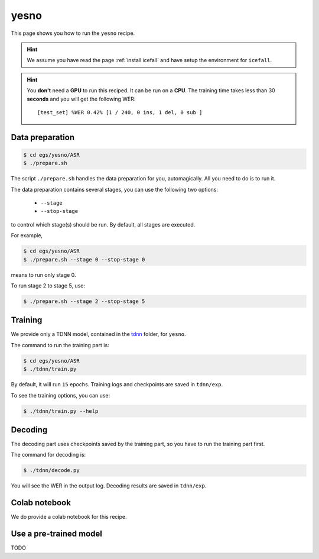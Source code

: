 yesno
=====

This page shows you how to run the ``yesno`` recipe.

.. HINT::

  We assume you have read the page :ref:`install icefall` and have setup
  the environment for ``icefall``.

.. HINT::

  You **don't** need a **GPU** to run this reciped. It can be run on a **CPU**.
  The training time takes less than 30 **seconds** and you will get
  the following WER::

    [test_set] %WER 0.42% [1 / 240, 0 ins, 1 del, 0 sub ]

Data preparation
----------------

.. code-block::

  $ cd egs/yesno/ASR
  $ ./prepare.sh

The script ``./prepare.sh`` handles the data preparation for you, automagically.
All you need to do is to run it.

The data preparation contains several stages, you can use the following two
options:

  - ``--stage``
  - ``--stop-stage``

to control which stage(s) should be run. By default, all stages are executed.


For example,

.. code-block:: bash

  $ cd egs/yesno/ASR
  $ ./prepare.sh --stage 0 --stop-stage 0

means to run only stage 0.

To run stage 2 to stage 5, use:

.. code-block:: bash

  $ ./prepare.sh --stage 2 --stop-stage 5


Training
--------

We provide only a TDNN model, contained in
the `tdnn <https://github.com/k2-fsa/icefall/tree/master/egs/yesno/ASR/tdnn>`_
folder, for ``yesno``.

The command to run the training part is:

.. code-block:: bash

  $ cd egs/yesno/ASR
  $ ./tdnn/train.py

By default, it will run ``15`` epochs. Training logs and checkpoints are saved
in ``tdnn/exp``.

To see the training options, you can use:

.. code-block:: bash

  $ ./tdnn/train.py --help

Decoding
--------

The decoding part uses checkpoints saved by the training part, so you have
to run the training part first.

The command for decoding is:

.. code-block:: bash

  $ ./tdnn/decode.py

You will see the WER in the output log.
Decoding results are saved in ``tdnn/exp``.

Colab notebook
--------------

We do provide a colab notebook for this recipe.

|yesno colab notebook|

.. |yesno colab notebook| image:: https://colab.research.google.com/assets/colab-badge.svg
   :target: https://colab.research.google.com/drive/1tIjjzaJc3IvGyKiMCDWO-TSnBgkcuN3B?usp=sharing



Use a pre-trained model
-----------------------

TODO
